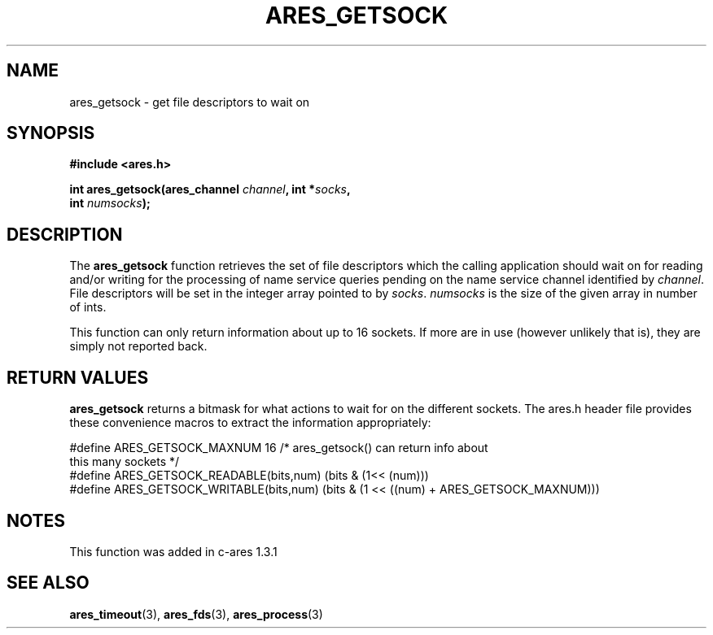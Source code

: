 .\" $Id$
.\"
.\" Copyright 1998 by Daniel Stenberg
.\"
.\" Permission to use, copy, modify, and distribute this
.\" software and its documentation for any purpose and without
.\" fee is hereby granted, provided that the above copyright
.\" notice appear in all copies and that both that copyright
.\" notice and this permission notice appear in supporting
.\" documentation, and that the name of M.I.T. not be used in
.\" advertising or publicity pertaining to distribution of the
.\" software without specific, written prior permission.
.\" M.I.T. makes no representations about the suitability of
.\" this software for any purpose.  It is provided "as is"
.\" without express or implied warranty.
.\"
.TH ARES_GETSOCK 3 "22 December 2005"
.SH NAME
ares_getsock \- get file descriptors to wait on
.SH SYNOPSIS
.nf
.B #include <ares.h>
.PP
.B int ares_getsock(ares_channel \fIchannel\fP, int *\fIsocks\fP, 
.B int \fInumsocks\fP);
.fi
.SH DESCRIPTION
The
.B ares_getsock
function retrieves the set of file descriptors which the calling
application should wait on for reading and/or writing for the
processing of name service queries pending on the name service channel
identified by
.IR channel .
File descriptors will be set in the integer array pointed to by
\fIsocks\fP.
\fInumsocks\fP is the size of the given array in number of ints.

This function can only return information about up to 16 sockets. If more are
in use (however unlikely that is), they are simply not reported back.
.SH RETURN VALUES
\fBares_getsock\fP returns a bitmask for what actions to wait for on the
different sockets. The ares.h header file provides these convenience macros to
extract the information appropriately:

.nf
#define ARES_GETSOCK_MAXNUM 16 /* ares_getsock() can return info about
                                  this many sockets */
#define ARES_GETSOCK_READABLE(bits,num) (bits & (1<< (num)))
#define ARES_GETSOCK_WRITABLE(bits,num) (bits & (1 << ((num) + \
                                         ARES_GETSOCK_MAXNUM)))
.fi
.SH NOTES
This function was added in c-ares 1.3.1
.SH SEE ALSO
.BR ares_timeout (3),
.BR ares_fds (3),
.BR ares_process (3)
